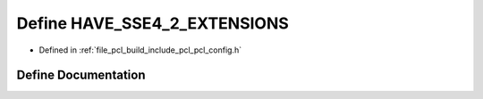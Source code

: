 .. _exhale_define_pcl__config_8h_1afe46503955a23be6dd09008ef0fea71d:

Define HAVE_SSE4_2_EXTENSIONS
=============================

- Defined in :ref:`file_pcl_build_include_pcl_pcl_config.h`


Define Documentation
--------------------


.. doxygendefine:: HAVE_SSE4_2_EXTENSIONS
